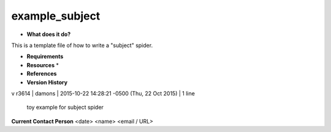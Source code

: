 example_subject
===============

* **What does it do?**
This is a template file of how to write a "subject" spider.

* **Requirements**

* **Resources** *

* **References**

* **Version History**
v
r3614 | damons | 2015-10-22 14:28:21 -0500 (Thu, 22 Oct 2015) | 1 line
	toy example for subject spider

**Current Contact Person**
<date> <name> <email / URL> 

	
	
